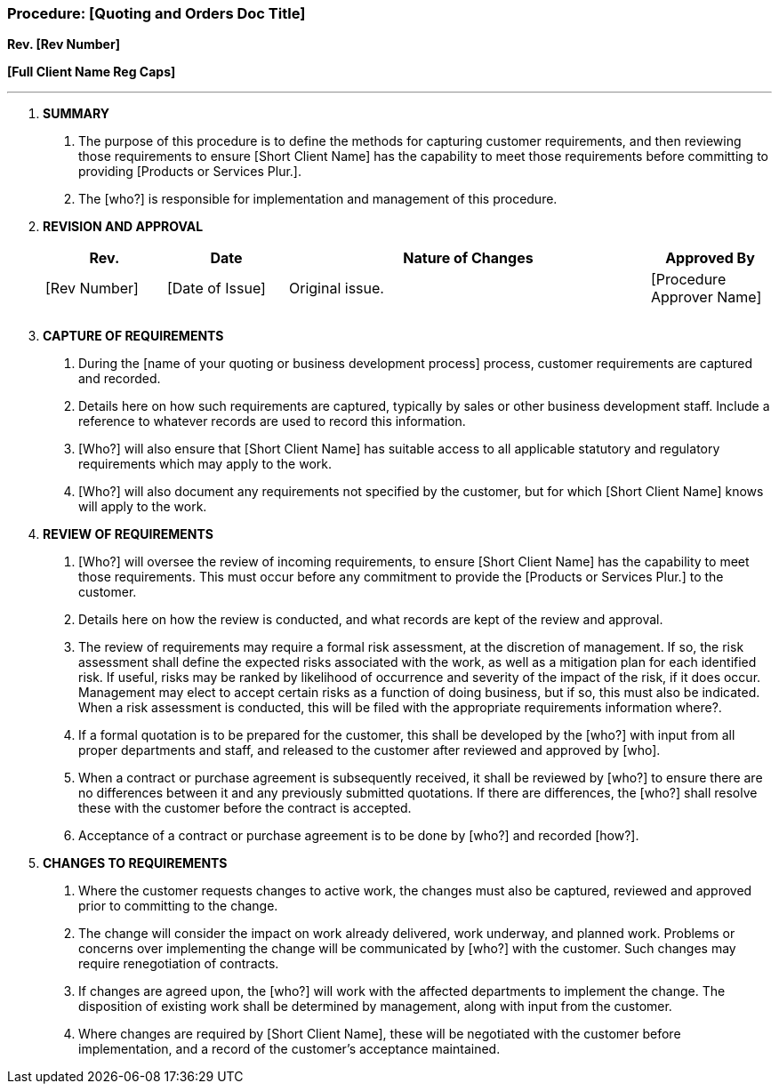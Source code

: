 === Procedure: [Quoting and Orders Doc Title] +

*Rev. [Rev Number]* +

*[Full Client Name Reg Caps]*

---

[arabic]
. *[.underline]#SUMMARY#*
[arabic]
.. The purpose of this procedure is to define the methods for capturing
    customer requirements, and then reviewing those requirements to ensure
    [Short Client Name] has the capability to meet those requirements before
    committing to providing [Products or Services Plur.].

.. The [who?] is responsible for implementation and management of this
    procedure.

. *[.underline]#REVISION AND APPROVAL#*
+
[cols="1,1,3,1",options="header",]
|===
|*Rev.* |*Date* |*Nature of Changes* |*Approved By*
|[Rev Number] |[Date of Issue] |Original issue. |[Procedure Approver Name]
| | | |
| | | |
|===

[arabic, start=3]
. *[.underline]#CAPTURE OF REQUIREMENTS#*
[arabic]
.. During the [name of your quoting or business development process]
    process, customer requirements are captured and recorded.

.. Details here on how such requirements are captured, typically by
    sales or other business development staff. Include a reference to
    whatever records are used to record this information.

.. [Who?] will also ensure that [Short Client Name] has suitable access
    to all applicable statutory and regulatory requirements which may apply
    to the work.

.. [Who?] will also document any requirements not specified by the
    customer, but for which [Short Client Name] knows will apply to the
    work.

. *[.underline]#REVIEW OF REQUIREMENTS#*
[arabic]
.. [Who?] will oversee the review of incoming requirements, to ensure
    [Short Client Name] has the capability to meet those requirements. This
    must occur before any commitment to provide the [Products or Services
    Plur.] to the customer.

.. Details here on how the review is conducted, and what records are
    kept of the review and approval.

.. The review of requirements may require a formal risk assessment, at
    the discretion of management. If so, the risk assessment shall define
    the expected risks associated with the work, as well as a mitigation
    plan for each identified risk. If useful, risks may be ranked by
    likelihood of occurrence and severity of the impact of the risk, if it
    does occur. Management may elect to accept certain risks as a function
    of doing business, but if so, this must also be indicated. When a risk
    assessment is conducted, this will be filed with the appropriate
    requirements information where?.

.. If a formal quotation is to be prepared for the customer, this shall
    be developed by the [who?] with input from all proper departments and
    staff, and released to the customer after reviewed and approved by
    [who].

.. When a contract or purchase agreement is subsequently received, it
    shall be reviewed by [who?] to ensure there are no differences between
    it and any previously submitted quotations. If there are differences,
    the [who?] shall resolve these with the customer before the contract is
    accepted.

.. Acceptance of a contract or purchase agreement is to be done by
    [who?] and recorded [how?].

. *[.underline]#CHANGES TO REQUIREMENTS#*
[arabic]
.. Where the customer requests changes to active work, the changes must
    also be captured, reviewed and approved prior to committing to the
    change.

.. The change will consider the impact on work already delivered, work
    underway, and planned work. Problems or concerns over implementing the
    change will be communicated by [who?] with the customer. Such changes
    may require renegotiation of contracts.

.. If changes are agreed upon, the [who?] will work with the affected
    departments to implement the change. The disposition of existing work
    shall be determined by management, along with input from the customer.

.. Where changes are required by [Short Client Name], these will be
    negotiated with the customer before implementation, and a record of the
    customer’s acceptance maintained.
